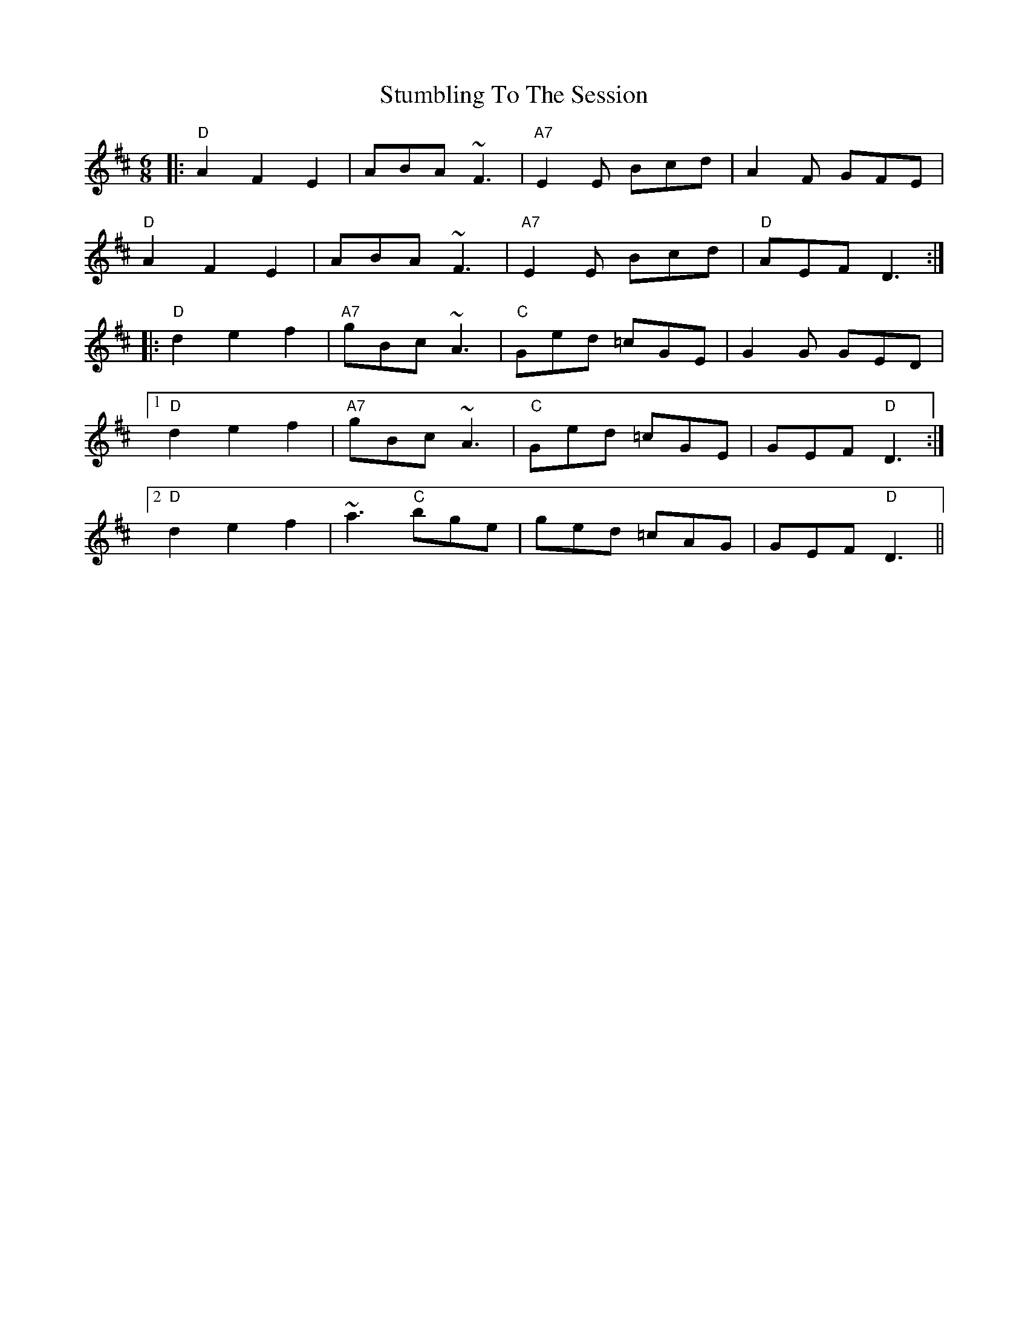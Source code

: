 X: 38780
T: Stumbling To The Session
R: jig
M: 6/8
K: Dmajor
|:"D" A2 F2 E2|ABA ~F3|"A7" E2 E Bcd|A2 F GFE|
"D" A2 F2 E2|ABA ~F3|"A7" E2 E Bcd|"D" AEF D3:|
|:"D" d2 e2 f2|"A7" gBc ~A3|"C" Ged =cGE|G2 G GED|
[1 "D" d2 e2 f2|"A7" gBc ~A3|"C" Ged =cGE|GEF "D" D3:|
[2 "D" d2 e2 f2|~a3 "C" bge|ged =cAG|GEF "D" D3||

